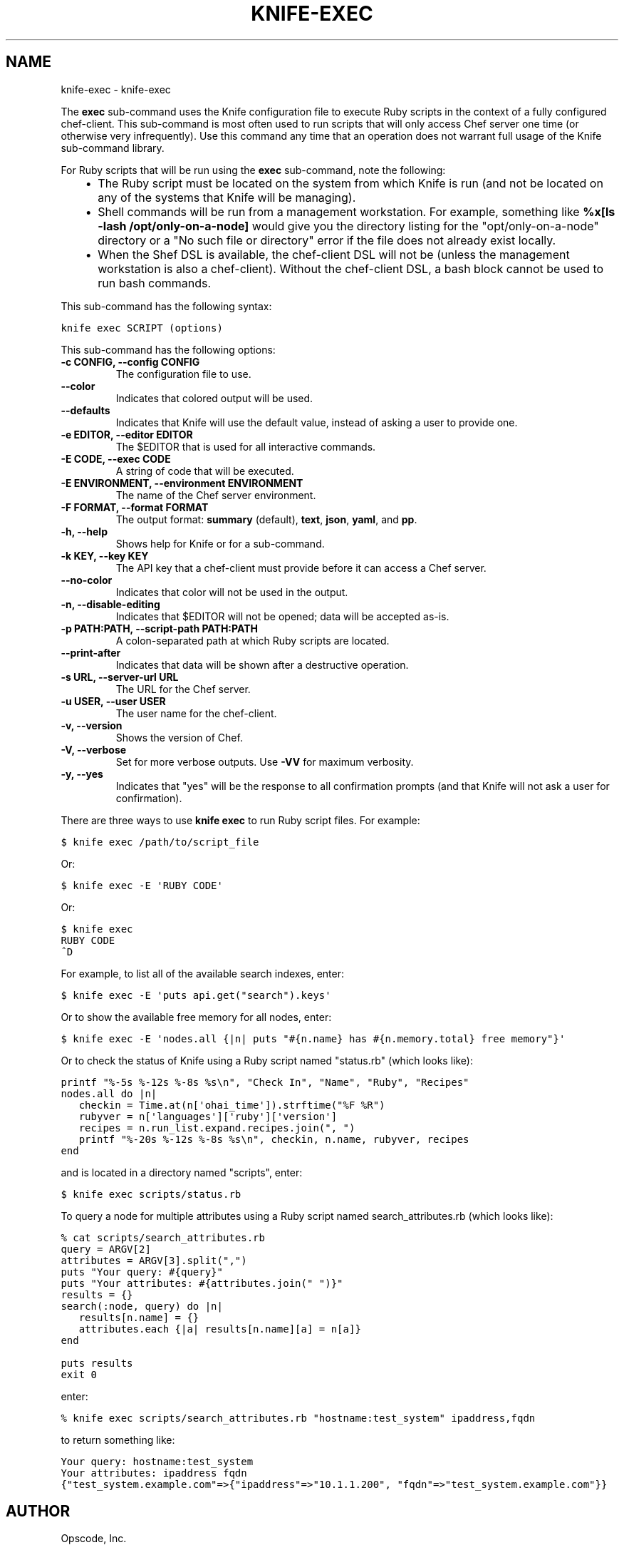 .TH "KNIFE-EXEC" "1" "October 05, 2012" "0.0.1" "knife-exec"
.SH NAME
knife-exec \- knife-exec
.
.nr rst2man-indent-level 0
.
.de1 rstReportMargin
\\$1 \\n[an-margin]
level \\n[rst2man-indent-level]
level margin: \\n[rst2man-indent\\n[rst2man-indent-level]]
-
\\n[rst2man-indent0]
\\n[rst2man-indent1]
\\n[rst2man-indent2]
..
.de1 INDENT
.\" .rstReportMargin pre:
. RS \\$1
. nr rst2man-indent\\n[rst2man-indent-level] \\n[an-margin]
. nr rst2man-indent-level +1
.\" .rstReportMargin post:
..
.de UNINDENT
. RE
.\" indent \\n[an-margin]
.\" old: \\n[rst2man-indent\\n[rst2man-indent-level]]
.nr rst2man-indent-level -1
.\" new: \\n[rst2man-indent\\n[rst2man-indent-level]]
.in \\n[rst2man-indent\\n[rst2man-indent-level]]u
..
.\" Man page generated from reStructuredText.
.
.sp
The \fBexec\fP sub\-command uses the Knife configuration file to execute Ruby scripts in the context of a fully configured chef\-client. This sub\-command is most often used to run scripts that will only access Chef server one time (or otherwise very infrequently). Use this command any time that an operation does not warrant full usage of the Knife sub\-command library.
.sp
For Ruby scripts that will be run using the \fBexec\fP sub\-command, note the following:
.INDENT 0.0
.INDENT 3.5
.INDENT 0.0
.IP \(bu 2
The Ruby script must be located on the system from which Knife is run (and not be located on any of the systems that Knife will be managing).
.IP \(bu 2
Shell commands will be run from a management workstation. For example, something like \fB%x[ls \-lash /opt/only\-on\-a\-node]\fP would give you the directory listing for the "opt/only\-on\-a\-node" directory or a "No such file or directory" error if the file does not already exist locally.
.IP \(bu 2
When the Shef DSL is available, the chef\-client DSL will not be (unless the management workstation is also a chef\-client). Without the chef\-client DSL, a bash block cannot be used to run bash commands.
.UNINDENT
.UNINDENT
.UNINDENT
.sp
This sub\-command has the following syntax:
.sp
.nf
.ft C
knife exec SCRIPT (options)
.ft P
.fi
.sp
This sub\-command has the following options:
.INDENT 0.0
.TP
.B \fB\-c CONFIG\fP, \fB\-\-config CONFIG\fP
The configuration file to use.
.TP
.B \fB\-\-color\fP
Indicates that colored output will be used.
.TP
.B \fB\-\-defaults\fP
Indicates that Knife will use the default value, instead of asking a user to provide one.
.TP
.B \fB\-e EDITOR\fP, \fB\-\-editor EDITOR\fP
The $EDITOR that is used for all interactive commands.
.TP
.B \fB\-E CODE\fP, \fB\-\-exec CODE\fP
A string of code that will be executed.
.TP
.B \fB\-E ENVIRONMENT\fP, \fB\-\-environment ENVIRONMENT\fP
The name of the Chef server environment.
.TP
.B \fB\-F FORMAT\fP, \fB\-\-format FORMAT\fP
The output format: \fBsummary\fP (default), \fBtext\fP, \fBjson\fP, \fByaml\fP, and \fBpp\fP.
.TP
.B \fB\-h\fP, \fB\-\-help\fP
Shows help for Knife or for a sub\-command.
.TP
.B \fB\-k KEY\fP, \fB\-\-key KEY\fP
The API key that a chef\-client must provide before it can access a Chef server.
.TP
.B \fB\-\-no\-color\fP
Indicates that color will not be used in the output.
.TP
.B \fB\-n\fP, \fB\-\-disable\-editing\fP
Indicates that $EDITOR will not be opened; data will be accepted as\-is.
.TP
.B \fB\-p PATH:PATH\fP, \fB\-\-script\-path PATH:PATH\fP
A colon\-separated path at which Ruby scripts are located.
.TP
.B \fB\-\-print\-after\fP
Indicates that data will be shown after a destructive operation.
.TP
.B \fB\-s URL\fP, \fB\-\-server\-url URL\fP
The URL for the Chef server.
.TP
.B \fB\-u USER\fP, \fB\-\-user USER\fP
The user name for the chef\-client.
.TP
.B \fB\-v\fP, \fB\-\-version\fP
Shows the version of Chef.
.TP
.B \fB\-V\fP, \fB\-\-verbose\fP
Set for more verbose outputs. Use \fB\-VV\fP for maximum verbosity.
.TP
.B \fB\-y\fP, \fB\-\-yes\fP
Indicates that "yes" will be the response to all confirmation prompts (and that Knife will not ask a user for confirmation).
.UNINDENT
.sp
There are three ways to use \fBknife exec\fP to run Ruby script files. For example:
.sp
.nf
.ft C
$ knife exec /path/to/script_file
.ft P
.fi
.sp
Or:
.sp
.nf
.ft C
$ knife exec \-E \(aqRUBY CODE\(aq
.ft P
.fi
.sp
Or:
.sp
.nf
.ft C
$ knife exec
RUBY CODE
^D
.ft P
.fi
.sp
For example, to list all of the available search indexes, enter:
.sp
.nf
.ft C
$ knife exec \-E \(aqputs api.get("search").keys\(aq
.ft P
.fi
.sp
Or to show the available free memory for all nodes, enter:
.sp
.nf
.ft C
$ knife exec \-E \(aqnodes.all {|n| puts "#{n.name} has #{n.memory.total} free memory"}\(aq
.ft P
.fi
.sp
Or to check the status of Knife using a Ruby script named "status.rb" (which looks like):
.sp
.nf
.ft C
printf "%\-5s %\-12s %\-8s %s\en", "Check In", "Name", "Ruby", "Recipes"
nodes.all do |n|
   checkin = Time.at(n[\(aqohai_time\(aq]).strftime("%F %R")
   rubyver = n[\(aqlanguages\(aq][\(aqruby\(aq][\(aqversion\(aq]
   recipes = n.run_list.expand.recipes.join(", ")
   printf "%\-20s %\-12s %\-8s %s\en", checkin, n.name, rubyver, recipes
end
.ft P
.fi
.sp
and is located in a directory named "scripts", enter:
.sp
.nf
.ft C
$ knife exec scripts/status.rb
.ft P
.fi
.sp
To query a node for multiple attributes using a Ruby script named search_attributes.rb (which looks like):
.sp
.nf
.ft C
% cat scripts/search_attributes.rb
query = ARGV[2]
attributes = ARGV[3].split(",")
puts "Your query: #{query}"
puts "Your attributes: #{attributes.join(" ")}"
results = {}
search(:node, query) do |n|
   results[n.name] = {}
   attributes.each {|a| results[n.name][a] = n[a]}
end

puts results
exit 0
.ft P
.fi
.sp
enter:
.sp
.nf
.ft C
% knife exec scripts/search_attributes.rb "hostname:test_system" ipaddress,fqdn
.ft P
.fi
.sp
to return something like:
.sp
.nf
.ft C
Your query: hostname:test_system
Your attributes: ipaddress fqdn
{"test_system.example.com"=>{"ipaddress"=>"10.1.1.200", "fqdn"=>"test_system.example.com"}}
.ft P
.fi
.SH AUTHOR
Opscode, Inc.
.SH COPYRIGHT
2012, Opscode, Inc
.\" Generated by docutils manpage writer.
.
